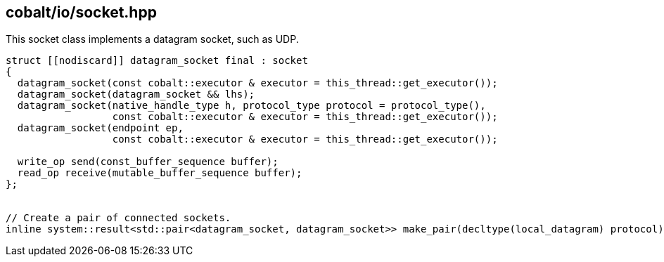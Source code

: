 == cobalt/io/socket.hpp

This socket class implements a datagram socket, such as UDP.

[source,cpp]
----

struct [[nodiscard]] datagram_socket final : socket
{
  datagram_socket(const cobalt::executor & executor = this_thread::get_executor());
  datagram_socket(datagram_socket && lhs);
  datagram_socket(native_handle_type h, protocol_type protocol = protocol_type(),
                  const cobalt::executor & executor = this_thread::get_executor());
  datagram_socket(endpoint ep,
                  const cobalt::executor & executor = this_thread::get_executor());

  write_op send(const_buffer_sequence buffer);
  read_op receive(mutable_buffer_sequence buffer);
};


// Create a pair of connected sockets.
inline system::result<std::pair<datagram_socket, datagram_socket>> make_pair(decltype(local_datagram) protocol);
----

